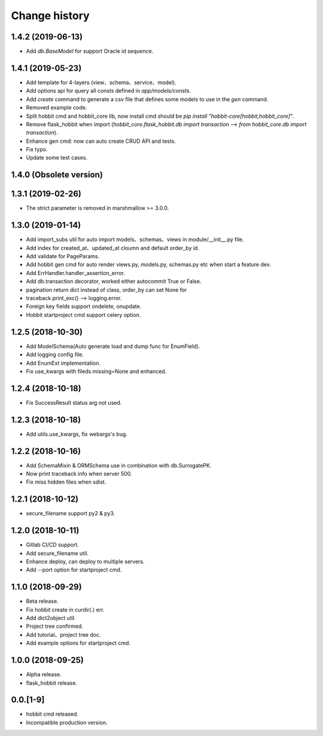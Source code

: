 Change history
==============

1.4.2 (2019-06-13)
******************

* Add `db.BaseModel` for support Oracle id sequence.

1.4.1 (2019-05-23)
******************

* Add template for 4-layers (view、schema、service、model).
* Add options api for query all consts defined in `app/models/consts`.
* Add `create` command to generate a csv file that defines some models to use in the `gen` command.
* Removed example code.
* Split hobbit cmd and hobbit_core lib, now install cmd should be `pip install "hobbit-core[hobbit,hobbit_core]"`.
* Remove flask_hobbit when import (`hobbit_core.flask_hobbit.db import transaction` --> `from hobbit_core.db import transaction`).
* Enhance gen cmd: now can auto create CRUD API and tests.
* Fix typo.
* Update some test cases.

1.4.0 (Obsolete version)
************************

1.3.1 (2019-02-26)
******************

* The strict parameter is removed in marshmallow >= 3.0.0.

1.3.0 (2019-01-14)
******************

* Add import_subs util for auto import models、schemas、views in module/__init__.py file.
* Add index for created_at、updated_at cloumn and default order_by id.
* Add validate for PageParams.
* Add hobbit gen cmd for auto render views.py, models.py, schemas.py etc when start a feature dev.
* Add ErrHandler.handler_assertion_error.
* Add db.transaction decorator, worked either autocommit True or False.
* pagination return dict instead of class, order_by can set None for
* traceback.print_exc() --> logging.error.
* Foreign key fields support ondelete, onupdate.
* Hobbit startproject cmd support celery option.

1.2.5 (2018-10-30)
******************

* Add ModelSchema(Auto generate load and dump func for EnumField).
* Add logging config file.
* Add EnumExt implementation.
* Fix use_kwargs with fileds.missing=None and enhanced.

1.2.4 (2018-10-18)
******************

* Fix SuccessResult status arg not used.

1.2.3 (2018-10-18)
******************

* Add utils.use_kwargs, fix webargs's bug.

1.2.2 (2018-10-16)
******************

* Add SchemaMixin & ORMSchema use in combination with db.SurrogatePK.
* Now print traceback info when server 500.
* Fix miss hidden files when sdist.

1.2.1 (2018-10-12)
******************

* secure_filename support py2 & py3.

1.2.0 (2018-10-11)
******************

* Gitlab CI/CD support.
* Add secure_filename util.
* Enhance deploy, can deploy to multiple servers.
* Add --port option for startproject cmd.

1.1.0 (2018-09-29)
******************

* Beta release.
* Fix hobbit create in curdir(.) err.
* Add dict2object util.
* Project tree confirmed.
* Add tutorial、project tree doc.
* Add example options for startproject cmd.


1.0.0 (2018-09-25)
******************

* Alpha release.
* flask_hobbit release.

0.0.[1-9]
*********

* hobbit cmd released.
* Incompatible production version.
